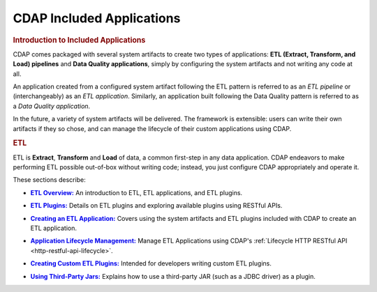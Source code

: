.. meta::
    :author: Cask Data, Inc.
    :description: Users' Manual
    :copyright: Copyright © 2015 Cask Data, Inc.

.. _included-apps-index:

==========================
CDAP Included Applications 
==========================


.. _included-apps-intro:

.. rubric:: Introduction to Included Applications

.. CDAP allows developers to create distributed applications using the foundational
.. application building blocks (datasets, streams, flows, MapReduce, services, workflows and
.. workers). However, there are use cases that require that a similar type of action be
.. performed in different circumstances, differing only slightly in each case. 
.. 
.. For example, perhaps you need to copy data from five different relational tables to CDAP
.. Datasets periodically; you wouldn't want to deploy five different applications to
.. perform these tasks. Instead, you would want to reuse code or a common program that can be
.. configured to perform similar actions on differently configured data sources. In situations
.. like these, you can create or use an *Application Template*.
.. 
.. An **Application Template** is an application that is reusable through configuration and
.. extensible through plugins. Plugins extend the application template by implementing an
.. interface expected by the template. One or more plugins are packaged in a specifically
.. constructed JAR file.
.. 
.. To create an instantiation of an application template |---| called an **Adapter** |---| you
.. can make a RESTful call, use a CLI command, or use the CDAP UI, providing the
.. configuration at the time. Users of CDAP manage the lifecycle of an adapter in a very
.. similar manner to managing the life cycle of a CDAP program.

CDAP comes packaged with several system artifacts to create two types of applications: **ETL
(Extract, Transform, and Load) pipelines** and **Data Quality applications**, simply by
configuring the system artifacts and not writing any code at all.

An application created from a configured system artifact following the ETL pattern is
referred to as an *ETL pipeline* or (interchangeably) as an *ETL application*. Similarly, an
application built following the Data Quality pattern is referred to as a *Data Quality
application*.

In the future, a variety of system artifacts will be delivered. The framework is
extensible: users can write their own artifacts if they so chose, and can
manage the lifecycle of their custom applications using CDAP.


.. rubric:: ETL 

ETL is **Extract**, **Transform** and **Load** of data, a common first-step in any data
application. CDAP endeavors to make performing ETL possible out-of-box without writing
code; instead, you just configure CDAP appropriately and operate it.

These sections describe:

.. |overview| replace:: **ETL Overview:**
.. _overview: etl/index.html

- |overview|_ An introduction to ETL, ETL applications, and ETL plugins.


.. |etl-plugins| replace:: **ETL Plugins:**
.. _etl-plugins: etl/plugins/index.html

- |etl-plugins|_ Details on ETL plugins and exploring available plugins using RESTful APIs.


.. |etl-creating| replace:: **Creating an ETL Application:**
.. _etl-creating: etl/creating.html

- |etl-creating|_ Covers using the system artifacts and ETL plugins included with CDAP to create an ETL application.


.. |etl-operations| replace:: **Application Lifecycle Management:**
.. _etl-operations: ../reference-manual/http-restful-api/lifecycle.html

- |etl-operations|_ Manage ETL Applications using CDAP's :ref:`Lifecycle HTTP RESTful API <http-restful-api-lifecycle>`.


.. |etl-custom| replace:: **Creating Custom ETL Plugins:**
.. _etl-custom: etl/custom.html

- |etl-custom|_ Intended for developers writing custom ETL plugins.


.. |etl-third-party| replace:: **Using Third-Party Jars:**
.. _etl-third-party: etl/plugins/third-party.html

- |etl-third-party|_ Explains how to use a third-party JAR (such as a JDBC driver) as a plugin.
